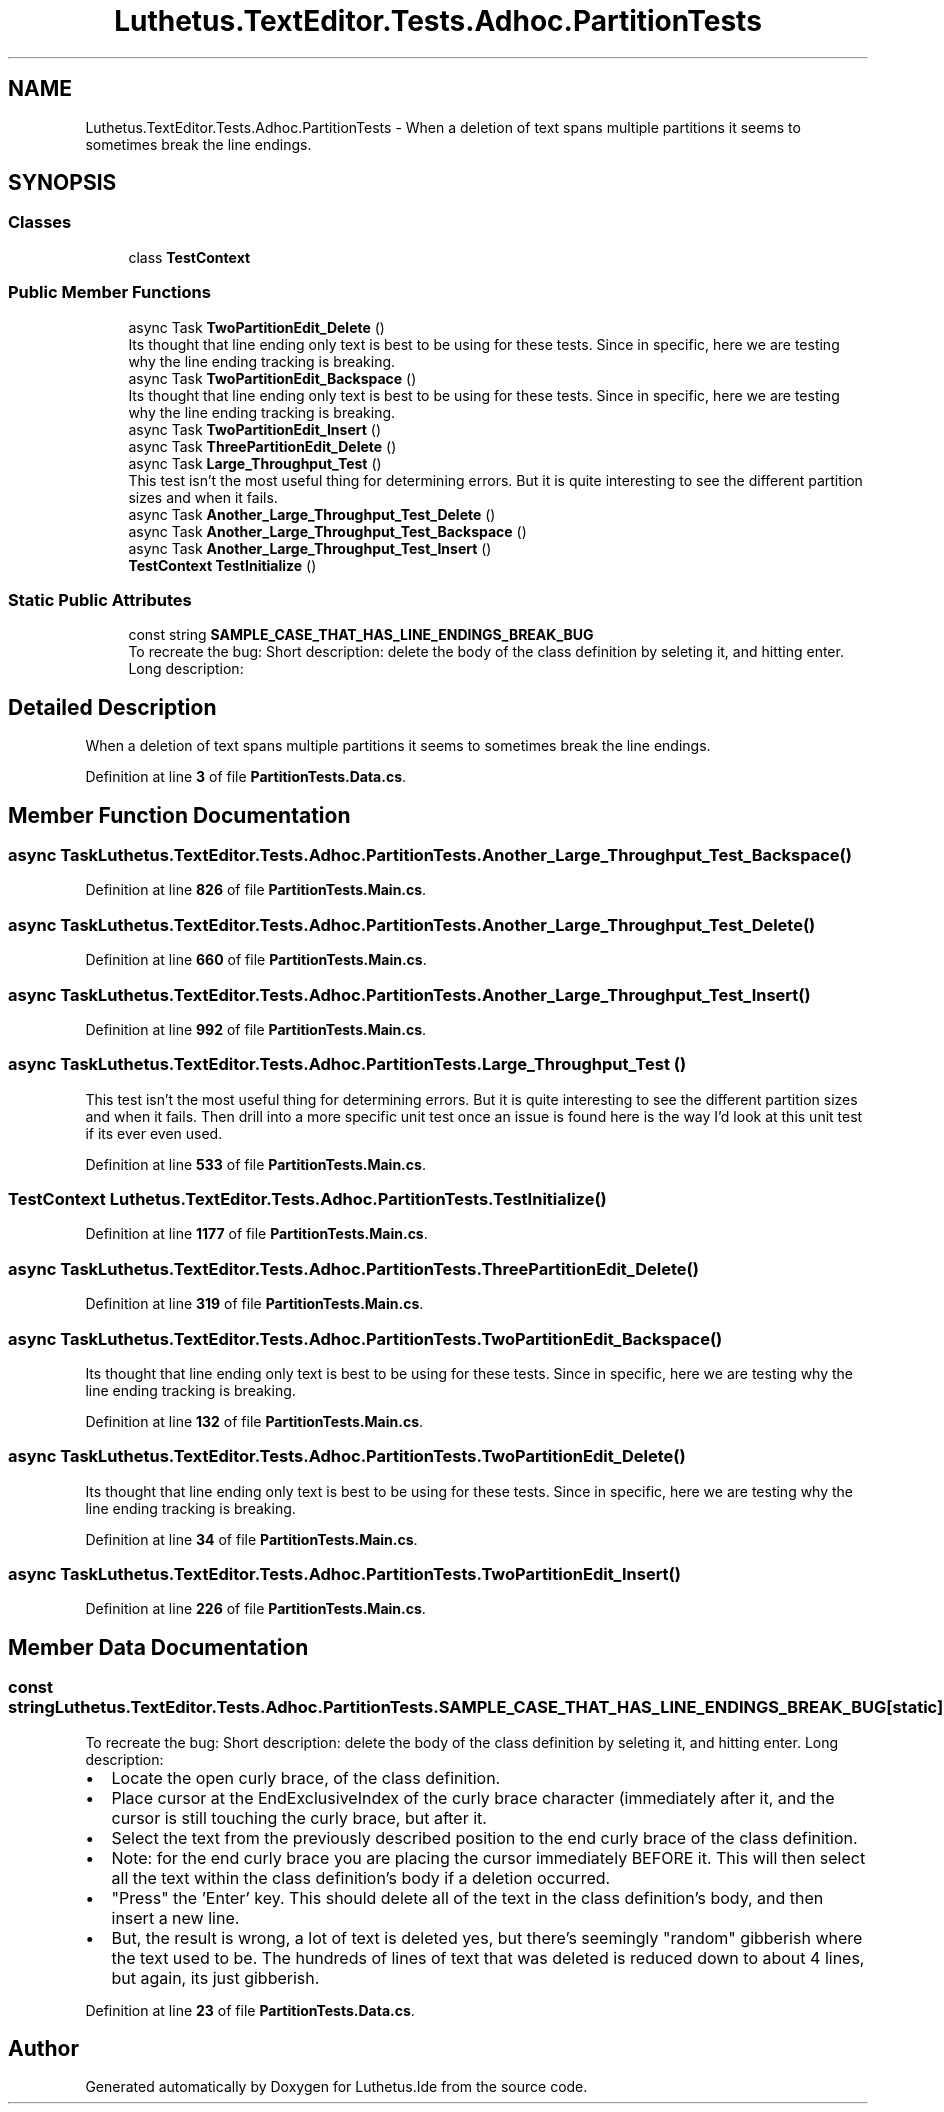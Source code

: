 .TH "Luthetus.TextEditor.Tests.Adhoc.PartitionTests" 3 "Version 1.0.0" "Luthetus.Ide" \" -*- nroff -*-
.ad l
.nh
.SH NAME
Luthetus.TextEditor.Tests.Adhoc.PartitionTests \- When a deletion of text spans multiple partitions it seems to sometimes break the line endings\&.  

.SH SYNOPSIS
.br
.PP
.SS "Classes"

.in +1c
.ti -1c
.RI "class \fBTestContext\fP"
.br
.in -1c
.SS "Public Member Functions"

.in +1c
.ti -1c
.RI "async Task \fBTwoPartitionEdit_Delete\fP ()"
.br
.RI "Its thought that line ending only text is best to be using for these tests\&. Since in specific, here we are testing why the line ending tracking is breaking\&. "
.ti -1c
.RI "async Task \fBTwoPartitionEdit_Backspace\fP ()"
.br
.RI "Its thought that line ending only text is best to be using for these tests\&. Since in specific, here we are testing why the line ending tracking is breaking\&. "
.ti -1c
.RI "async Task \fBTwoPartitionEdit_Insert\fP ()"
.br
.ti -1c
.RI "async Task \fBThreePartitionEdit_Delete\fP ()"
.br
.ti -1c
.RI "async Task \fBLarge_Throughput_Test\fP ()"
.br
.RI "This test isn't the most useful thing for determining errors\&. But it is quite interesting to see the different partition sizes and when it fails\&. "
.ti -1c
.RI "async Task \fBAnother_Large_Throughput_Test_Delete\fP ()"
.br
.ti -1c
.RI "async Task \fBAnother_Large_Throughput_Test_Backspace\fP ()"
.br
.ti -1c
.RI "async Task \fBAnother_Large_Throughput_Test_Insert\fP ()"
.br
.ti -1c
.RI "\fBTestContext\fP \fBTestInitialize\fP ()"
.br
.in -1c
.SS "Static Public Attributes"

.in +1c
.ti -1c
.RI "const string \fBSAMPLE_CASE_THAT_HAS_LINE_ENDINGS_BREAK_BUG\fP"
.br
.RI "To recreate the bug: Short description: delete the body of the class definition by seleting it, and hitting enter\&. Long description: "
.in -1c
.SH "Detailed Description"
.PP 
When a deletion of text spans multiple partitions it seems to sometimes break the line endings\&. 
.PP
Definition at line \fB3\fP of file \fBPartitionTests\&.Data\&.cs\fP\&.
.SH "Member Function Documentation"
.PP 
.SS "async Task Luthetus\&.TextEditor\&.Tests\&.Adhoc\&.PartitionTests\&.Another_Large_Throughput_Test_Backspace ()"

.PP
Definition at line \fB826\fP of file \fBPartitionTests\&.Main\&.cs\fP\&.
.SS "async Task Luthetus\&.TextEditor\&.Tests\&.Adhoc\&.PartitionTests\&.Another_Large_Throughput_Test_Delete ()"

.PP
Definition at line \fB660\fP of file \fBPartitionTests\&.Main\&.cs\fP\&.
.SS "async Task Luthetus\&.TextEditor\&.Tests\&.Adhoc\&.PartitionTests\&.Another_Large_Throughput_Test_Insert ()"

.PP
Definition at line \fB992\fP of file \fBPartitionTests\&.Main\&.cs\fP\&.
.SS "async Task Luthetus\&.TextEditor\&.Tests\&.Adhoc\&.PartitionTests\&.Large_Throughput_Test ()"

.PP
This test isn't the most useful thing for determining errors\&. But it is quite interesting to see the different partition sizes and when it fails\&. Then drill into a more specific unit test once an issue is found here is the way I'd look at this unit test if its ever even used\&. 
.PP
Definition at line \fB533\fP of file \fBPartitionTests\&.Main\&.cs\fP\&.
.SS "\fBTestContext\fP Luthetus\&.TextEditor\&.Tests\&.Adhoc\&.PartitionTests\&.TestInitialize ()"

.PP
Definition at line \fB1177\fP of file \fBPartitionTests\&.Main\&.cs\fP\&.
.SS "async Task Luthetus\&.TextEditor\&.Tests\&.Adhoc\&.PartitionTests\&.ThreePartitionEdit_Delete ()"

.PP
Definition at line \fB319\fP of file \fBPartitionTests\&.Main\&.cs\fP\&.
.SS "async Task Luthetus\&.TextEditor\&.Tests\&.Adhoc\&.PartitionTests\&.TwoPartitionEdit_Backspace ()"

.PP
Its thought that line ending only text is best to be using for these tests\&. Since in specific, here we are testing why the line ending tracking is breaking\&. 
.PP
Definition at line \fB132\fP of file \fBPartitionTests\&.Main\&.cs\fP\&.
.SS "async Task Luthetus\&.TextEditor\&.Tests\&.Adhoc\&.PartitionTests\&.TwoPartitionEdit_Delete ()"

.PP
Its thought that line ending only text is best to be using for these tests\&. Since in specific, here we are testing why the line ending tracking is breaking\&. 
.PP
Definition at line \fB34\fP of file \fBPartitionTests\&.Main\&.cs\fP\&.
.SS "async Task Luthetus\&.TextEditor\&.Tests\&.Adhoc\&.PartitionTests\&.TwoPartitionEdit_Insert ()"

.PP
Definition at line \fB226\fP of file \fBPartitionTests\&.Main\&.cs\fP\&.
.SH "Member Data Documentation"
.PP 
.SS "const string Luthetus\&.TextEditor\&.Tests\&.Adhoc\&.PartitionTests\&.SAMPLE_CASE_THAT_HAS_LINE_ENDINGS_BREAK_BUG\fR [static]\fP"

.PP
To recreate the bug: Short description: delete the body of the class definition by seleting it, and hitting enter\&. Long description: 
.IP "\(bu" 2
Locate the open curly brace, of the class definition\&.
.IP "\(bu" 2
Place cursor at the EndExclusiveIndex of the curly brace character (immediately after it, and the cursor is still touching the curly brace, but after it\&.
.IP "\(bu" 2
Select the text from the previously described position to the end curly brace of the class definition\&.
.IP "\(bu" 2
Note: for the end curly brace you are placing the cursor immediately BEFORE it\&. This will then select all the text within the class definition's body if a deletion occurred\&.
.IP "\(bu" 2
"Press" the 'Enter' key\&. This should delete all of the text in the class definition's body, and then insert a new line\&.
.IP "\(bu" 2
But, the result is wrong, a lot of text is deleted yes, but there's seemingly "random" gibberish where the text used to be\&. The hundreds of lines of text that was deleted is reduced down to about 4 lines, but again, its just gibberish\&. 
.PP

.PP
Definition at line \fB23\fP of file \fBPartitionTests\&.Data\&.cs\fP\&.

.SH "Author"
.PP 
Generated automatically by Doxygen for Luthetus\&.Ide from the source code\&.

